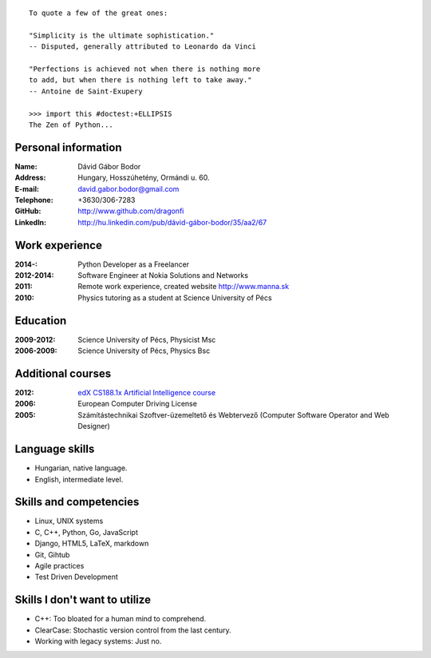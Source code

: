 .. image:: profile_image.jpg
    :align: right

::

    To quote a few of the great ones:

    "Simplicity is the ultimate sophistication."
    -- Disputed, generally attributed to Leonardo da Vinci

    "Perfections is achieved not when there is nothing more
    to add, but when there is nothing left to take away."
    -- Antoine de Saint-Exupery

    >>> import this #doctest:+ELLIPSIS
    The Zen of Python...

Personal information
--------------------

:Name: Dávid Gábor Bodor
:Address: Hungary, Hosszúhetény, Ormándi u. 60.
:E-mail: david.gabor.bodor@gmail.com
:Telephone: +3630/306-7283
:GitHub: http://www.github.com/dragonfi
:LinkedIn: `http://hu.linkedin.com/pub/dávid-gábor-bodor/35/aa2/67`__

__ http://hu.linkedin.com/pub/d%C3%A1vid-g%C3%A1bor-bodor/35/aa2/67

Work experience
---------------

:2014-: Python Developer as a Freelancer
:2012-2014: Software Engineer at Nokia Solutions and Networks
:2011:  Remote work experience, created website http://www.manna.sk
:2010:  Physics tutoring as a student at Science University of Pécs


Education
---------

:2009-2012: Science University of Pécs, Physicist Msc
:2006-2009: Science University of Pécs, Physics Bsc

Additional courses
------------------

:2012: `edX CS188.1x Artificial Intelligence course`__
:2006: European Computer Driving License
:2005: Számítástechnikai Szoftver-üzemeltető és Webtervező (Computer Software Operator and Web Designer)

__ https://www.edx.org/course/uc-berkeleyx/uc-berkeleyx-cs188-1x-artificial-579

Language skills
---------------

* Hungarian, native language.
* English, intermediate level.

Skills and competencies
-----------------------

* Linux, UNIX systems
* C, C++, Python, Go, JavaScript
* Django, HTML5, LaTeX, markdown
* Git, Gihtub
* Agile practices
* Test Driven Development

Skills I don't want to utilize
------------------------------

* C++: Too bloated for a human mind to comprehend.
* ClearCase: Stochastic version control from the last century.
* Working with legacy systems: Just no.

